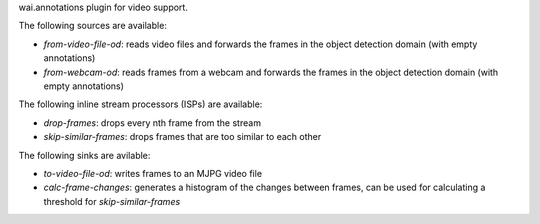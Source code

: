 wai.annotations plugin for video support.

The following sources are available:

* `from-video-file-od`: reads video files and forwards the frames in the object detection domain (with empty annotations)
* `from-webcam-od`: reads frames from a webcam and forwards the frames in the object detection domain (with empty annotations)

The following inline stream processors (ISPs) are available:

* `drop-frames`: drops every nth frame from the stream
* `skip-similar-frames`: drops frames that are too similar to each other

The following sinks are avilable:

* `to-video-file-od`: writes frames to an MJPG video file
* `calc-frame-changes`: generates a histogram of the changes between frames, can be used for calculating a threshold for `skip-similar-frames`
